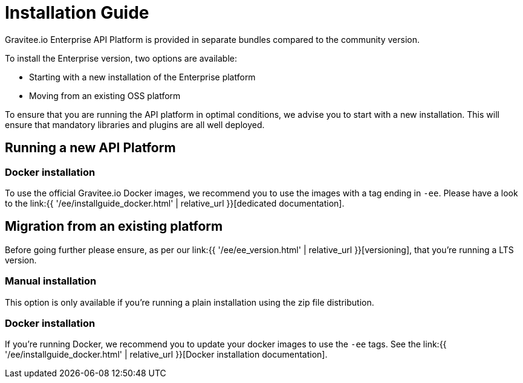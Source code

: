 = Installation Guide
:page-sidebar: ee_sidebar
:page-permalink: ee/installguide_introduction.html
:page-folder: ee/installation-guide
:page-description: Gravitee Enterprise Edition - Installation - License
:page-keywords: Gravitee, API Platform, Enterprise Edition, documentation, manual, guide, reference, api

Gravitee.io Enterprise API Platform is provided in separate bundles compared to the community version.

To install the Enterprise version, two options are available:

* Starting with a new installation of the Enterprise platform
* Moving from an existing OSS platform

To ensure that you are running the API platform in optimal conditions, we advise you to start with a new installation.
This will ensure that mandatory libraries and plugins are all well deployed.

== Running a new API Platform

=== Docker installation
To use the official Gravitee.io Docker images, we recommend you to use the images with a tag ending in `-ee`.
Please have a look to the link:{{ '/ee/installguide_docker.html' | relative_url }}[dedicated documentation].

== Migration from an existing platform

Before going further please ensure, as per our link:{{ '/ee/ee_version.html' | relative_url }}[versioning], that you're running a LTS version.

=== Manual installation
This option is only available if you're running a plain installation using the zip file distribution.

=== Docker installation
If you're running Docker, we recommend you to update your docker images to use the `-ee` tags.
See the link:{{ '/ee/installguide_docker.html' | relative_url }}[Docker installation documentation].
